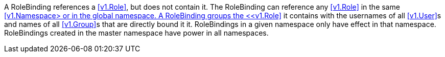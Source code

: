 A RoleBinding references a <<v1.Role>>, but does not contain it. The RoleBinding can reference any <<v1.Role>> in the same <<v1.Namespace> or in the global namespace. A RoleBinding groups the <<v1.Role>> it contains with the usernames of all <<v1.User>>s  and names of all <<v1.Group>>s that are directly bound it it. RoleBindings in a given namespace only have effect in that namespace. RoleBindings created in the master namespace have power in all namespaces.